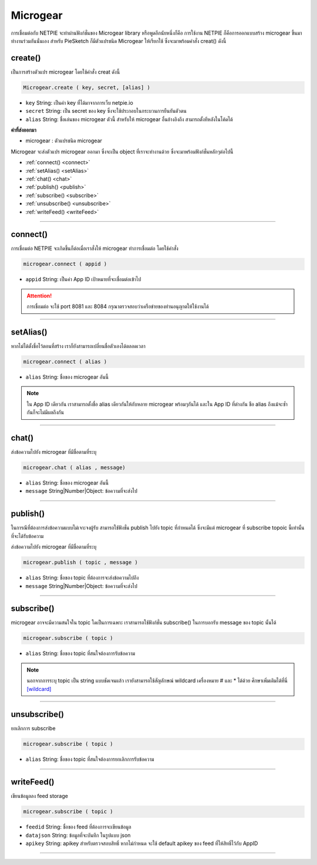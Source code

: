 .. raw:: html

	<script src="https://sketch.netpie.io/widget/p5-widget.js"></script>

Microgear
=========

การเชื่อมต่อกับ NETPIE จะทำผ่านฟังก์ชั่นของ Microgear library หรือพูดอีกนัยหนึ่งก็คือ การใช้งาน NETPIE ก็คือการออกแบบสร้าง microgear ขึ้นมาทำงานร่วมกันนั่นเอง สำหรับ PieSketch ก็มีตัวแปรชนิด Microgear ให้เรียกใช้ ซึ่งจะมาพร้อมคำสั่ง creat() ดังนี้

.. _create:

create()
^^^^^^^^

เป็นการสร้างตัวแปร microgear โดยใช้คำสั่ง creat ดังนี้

.. code-block:: javascript

	Microgear.create ( key, secret, [alias] )

- ``key``  String: เป็นค่า key ที่ได้มาจากการเว็บ netpie.io

- ``secret``  String: เป็น secret ของ key ซึ่งจะใช้ประกอบในกระบวนการยืนยันตัวตน 

- ``alias``  String: ชื่อเล่นของ microgear ตัวนี้ สำหรับให้ microgear อื่นอ้างอิงถึง สามารถตั้งทีหลังในโค้ดได้

**ค่าที่ส่งออกมา**

- microgear : ตัวแปรชนิด microgear

.. code-block:: javascript
	:caption: ตัวอย่างการใช้งาน

	var microgear = Microgear.create({
		key: 'M5AT1tW3oEgilr7',
		secret: 'SenjBILrRd4a4coNX8mb9exMT',
		alias:'p5js'
	});

Microgear จะส่งตัวแปร microgear ออกมา ซึ่งจะเป็น object ที่เราจะทำงานด้วย ซึ่งจะมาพร้อมฟังก์ชั่นหลักๆต่อไปนี้

- :ref:`connect() <connect>`
- :ref:`setAlias() <setAlias>`
- :ref:`chat() <chat>`
- :ref:`publish() <publish>`
- :ref:`subscribe() <subscribe>`
- :ref:`unsubscribe() <unsubscribe>`
- :ref:`writeFeed() <writeFeed>`

----

.. _connect:

connect()
^^^^^^^^^

การเชื่อมต่อ NETPIE จะเกิดขึ้นก็ต่อเมื่อเราสั่งให้ microgear ทำการเชื่อมต่อ โดยใช้คำสั่ง

.. code-block:: javascript

	microgear.connect ( appid )

- ``appid``  String: เป็นค่า App ID เป้าหมายที่จะเชื่อมต่อเข้าไป

.. code-block:: javascript
	:caption: ตัวอย่างการใช้งาน

	microgear.connect("happyfarm");

.. attention::
	การเชื่อมต่อ จะใช้ port  8081 และ 8084 กรุณาตรวจสอบว่าเครือข่ายของท่านอนุญาตให้ใช้งานได้

----

.. _setAlias:

setAlias()
^^^^^^^^^^

หากไม่ได้ตั้งชื่อไว้ตอนที่สร้าง เราก็ยังสามารถเปลี่ยนชื่อตัวเองได้ตลอดเวลา

.. code-block:: javascript

	microgear.connect ( alias )

- ``alias``  String: ชื่อของ microgear อันนี้

.. code-block:: javascript
	:caption: ตัวอย่างการใช้งาน

	microgear.setAlias("plant");

.. note::
	ใน App ID เดียวกัน เราสามารถตั้งชื่อ alias เดียวกันให้กับหลาย microgear พร้อมๆกันได้ และใน App ID ที่ต่างกัน ชือ alias ถึงแม้จะซ้ำกันก็จะไม่มีผลถึงกัน

----

.. _chat:

chat()
^^^^^^

ส่งข้อความไปยัง microgear ที่มีชื่อตามที่ระบุ

.. code-block:: javascript

	microgear.chat ( alias , message)

- ``alias``  String: ชื่อของ microgear อันนี้

- ``message``  String|Number|Object: ข้อความที่จะส่งไป


.. code-block:: javascript
	:caption: ตัวอย่างการใช้งาน

	microgear.chat("valve","I need water");

----

.. _publish:

publish()
^^^^^^^^^

ในการณีที่ต้องการส่งข้อความแบบไม่เจาะจงผู้รับ สามารถใช้ฟังชั่น publish ไปยัง topic ที่กำหนดได้ ซึ่งจะมีแต่ microgear ที่ subscribe topoic นี้เท่านั้น ที่จะได้รับข้อความ

ส่งข้อความไปยัง microgear ที่มีชื่อตามที่ระบุ

.. code-block:: javascript

	microgear.publish ( topic , message )

- ``alias``  String: ชื่อของ topic ที่ต้องการจะส่งข้อความไปถึง 

- ``message``  String|Number|Object: ข้อความที่จะส่งไป


.. code-block:: javascript
	:caption: ตัวอย่างการใช้งาน

	microgear.publish("/outdoor/temp","28.5");

----

.. _subscribe:

subscribe()
^^^^^^^^^^^

microgear อาจจะมีความสนใจใน topic ใดเป็นการเฉพาะ เราสามารถใช้ฟังก์ชั่น subscribe() ในการบอกรับ message ของ topic นั้นได้

.. code-block:: javascript

	microgear.subscribe ( topic )

- ``alias``  String: ชื่อของ topic ที่สนใจต้องการรับข้อความ 


.. code-block:: javascript
	:caption: ตัวอย่างการใช้งาน

	microgear.subscribe("/outdoor/temp");

.. note::
	นอกจากการระบุ topic เป็น string แบบชัดเจนแล้ว เรายังสามารถใช้สัญลักษณ์ wildcard เครื่องหมาย # และ * ได้ด้วย ศึกษาเพิ่มเติมได้ที่นี่ `[wildcard] <wildcard.html>`_

----

.. _unsubscribe:

unsubscribe()
^^^^^^^^^^^^^

ยกเลิกการ subscribe

.. code-block:: javascript

	microgear.subscribe ( topic )

- ``alias``  String: ชื่อของ topic ที่สนใจต้องการยกเลิกการรับข้อความ 


.. code-block:: javascript
	:caption: ตัวอย่างการใช้งาน

	microgear.unsubscribe("/outdoor/temp");

----

.. _writeFeed:

writeFeed()
^^^^^^^^^^^

เขียนข้อมูลลง feed storage

.. code-block:: javascript

	microgear.subscribe ( topic )

- ``feedid``  String:  ชื่อของ feed ที่ต้องการจะเขียนข้อมูล 

- ``datajson``  String: ข้อมูลที่จะบันทึก ในรูปแบบ json 

- ``apikey``  String: apikey สำหรับตรวจสอบสิทธิ์ หากไม่กำหนด จะใช้ default apikey ของ feed ที่ให้สิทธิ์ไว้กับ AppID

.. code-block:: javascript
	:caption: ตัวอย่างการใช้งาน

	microgear.writeFeed("homesensor",{temp:25.7,humid:62.8,light:8.5});

----


